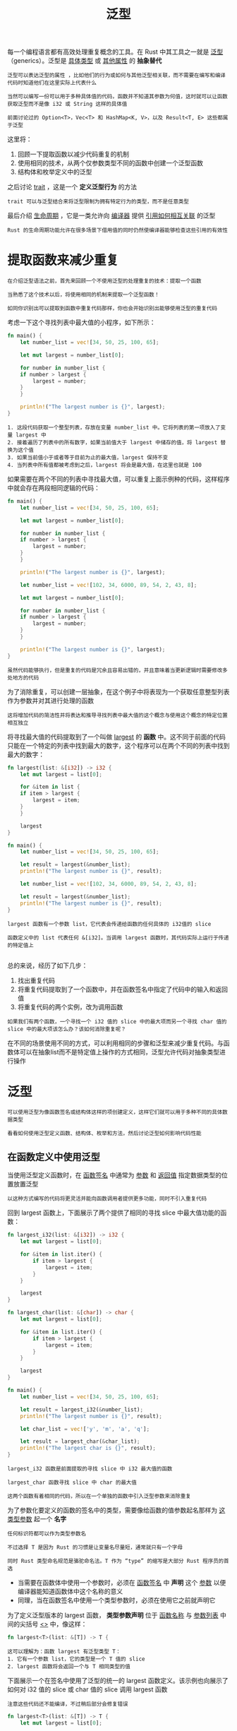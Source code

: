 #+TITLE: 泛型
#+HTML_HEAD: <link rel="stylesheet" type="text/css" href="css/main.css" />
#+HTML_LINK_UP: error.html   
#+HTML_LINK_HOME: rust.html
#+OPTIONS: num:nil timestamp:nil ^:nil
每一个编程语言都有高效处理重复概念的工具。在 Rust 中其工具之一就是 _泛型_ （generics）。泛型是 _具体类型_ 或 _其他属性_ 的 *抽象替代* 
#+BEGIN_EXAMPLE
  泛型可以表达泛型的属性 ，比如他们的行为或如何与其他泛型相关联，而不需要在编写和编译代码时知道他们在这里实际上代表什么

  当然可以编写一份可以用于多种具体值的代码，函数并不知道其参数为何值，这时就可以让函数获取泛型而不是像 i32 或 String 这样的具体值

  前面讨论过的 Option<T>，Vec<T> 和 HashMap<K, V>，以及 Result<T, E> 这些都属于泛型
#+END_EXAMPLE
这里将：
1. 回顾一下提取函数以减少代码重复的机制
2. 使用相同的技术，从两个仅参数类型不同的函数中创建一个泛型函数
3. 结构体和枚举定义中的泛型
   
之后讨论 _trait_ ，这是一个 *定义泛型行为* 的方法

#+BEGIN_EXAMPLE
trait 可以与泛型结合来将泛型限制为拥有特定行为的类型，而不是任意类型
#+END_EXAMPLE

最后介绍 _生命周期_ ，它是一类允许向 _编译器_ 提供 _引用如何相互关联_ 的泛型

#+BEGIN_EXAMPLE
  Rust 的生命周期功能允许在很多场景下借用值的同时仍然使编译器能够检查这些引用的有效性
#+END_EXAMPLE

* 提取函数来减少重复
#+BEGIN_EXAMPLE
  在介绍泛型语法之前，首先来回顾一个不使用泛型的处理重复的技术：提取一个函数

  当熟悉了这个技术以后，将使用相同的机制来提取一个泛型函数！

  如同你识别出可以提取到函数中重复代码那样，你也会开始识别出能够使用泛型的重复代码
#+END_EXAMPLE

考虑一下这个寻找列表中最大值的小程序，如下所示：
#+BEGIN_SRC rust 
  fn main() {
      let number_list = vec![34, 50, 25, 100, 65];

      let mut largest = number_list[0];

      for number in number_list {
	  if number > largest {
	      largest = number;
	  }
      }

      println!("The largest number is {}", largest);
  }
#+END_SRC

#+BEGIN_EXAMPLE
  1. 这段代码获取一个整型列表，存放在变量 number_list 中。它将列表的第一项放入了变量 largest 中
  2. 接着遍历了列表中的所有数字，如果当前值大于 largest 中储存的值，将 largest 替换为这个值
  3. 如果当前值小于或者等于目前为止的最大值，largest 保持不变
  4. 当列表中所有值都被考虑到之后，largest 将会是最大值，在这里也就是 100
#+END_EXAMPLE

如果需要在两个不同的列表中寻找最大值，可以重复上面示例种的代码，这样程序中就会存在两段相同逻辑的代码：

#+BEGIN_SRC rust 
  fn main() {
      let number_list = vec![34, 50, 25, 100, 65];

      let mut largest = number_list[0];

      for number in number_list {
	  if number > largest {
	      largest = number;
	  }
      }

      println!("The largest number is {}", largest);

      let number_list = vec![102, 34, 6000, 89, 54, 2, 43, 8];

      let mut largest = number_list[0];

      for number in number_list {
	  if number > largest {
	      largest = number;
	  }
      }

      println!("The largest number is {}", largest);
  }
#+END_SRC

#+BEGIN_EXAMPLE
虽然代码能够执行，但是重复的代码是冗余且容易出错的，并且意味着当更新逻辑时需要修改多处地方的代码
#+END_EXAMPLE

为了消除重复，可以创建一层抽象，在这个例子中将表现为一个获取任意整型列表作为参数并对其进行处理的函数

#+BEGIN_EXAMPLE
这将增加代码的简洁性并将表达和推导寻找列表中最大值的这个概念与使用这个概念的特定位置相互独立
#+END_EXAMPLE

将寻找最大值的代码提取到了一个叫做 _largest_ 的 *函数* 中。这不同于前面的代码只能在一个特定的列表中找到最大的数字，这个程序可以在两个不同的列表中找到最大的数字：

#+BEGIN_SRC rust 
  fn largest(list: &[i32]) -> i32 {
      let mut largest = list[0];

      for &item in list {
	  if item > largest {
	      largest = item;
	  }
      }

      largest
  }

  fn main() {
      let number_list = vec![34, 50, 25, 100, 65];

      let result = largest(&number_list);
      println!("The largest number is {}", result);

      let number_list = vec![102, 34, 6000, 89, 54, 2, 43, 8];

      let result = largest(&number_list);
      println!("The largest number is {}", result);
  }
#+END_SRC

#+BEGIN_EXAMPLE
  largest 函数有一个参数 list，它代表会传递给函数的任何具体的 i32值的 slice

  函数定义中的 list 代表任何 &[i32]。当调用 largest 函数时，其代码实际上运行于传递的特定值上

#+END_EXAMPLE
总的来说，经历了如下几步：
1. 找出重复代码
2. 将重复代码提取到了一个函数中，并在函数签名中指定了代码中的输入和返回值
3. 将重复代码的两个实例，改为调用函数

#+BEGIN_EXAMPLE
  如果我们有两个函数，一个寻找一个 i32 值的 slice 中的最大项而另一个寻找 char 值的 slice 中的最大项该怎么办？该如何消除重复呢？
#+END_EXAMPLE

在不同的场景使用不同的方式，可以利用相同的步骤和泛型来减少重复代码。与函数体可以在抽象list而不是特定值上操作的方式相同，泛型允许代码对抽象类型进行操作
* 泛型
  #+BEGIN_EXAMPLE
  可以使用泛型为像函数签名或结构体这样的项创建定义，这样它们就可以用于多种不同的具体数据类型
  
  看看如何使用泛型定义函数、结构体、枚举和方法，然后讨论泛型如何影响代码性能
  #+END_EXAMPLE
** 在函数定义中使用泛型
   当使用泛型定义函数时，在 _函数签名_ 中通常为 _参数_ 和 _返回值_ 指定数据类型的位置放置泛型
   
   #+BEGIN_EXAMPLE
   以这种方式编写的代码将更灵活并能向函数调用者提供更多功能，同时不引入重复代码
   #+END_EXAMPLE
   
   回到 largest 函数上，下面展示了两个提供了相同的寻找 slice 中最大值功能的函数：
   
   #+BEGIN_SRC rust 
  fn largest_i32(list: &[i32]) -> i32 {
      let mut largest = list[0];

      for &item in list.iter() {
          if item > largest {
              largest = item;
          }
      }

      largest
  }

  fn largest_char(list: &[char]) -> char {
      let mut largest = list[0];

      for &item in list.iter() {
          if item > largest {
              largest = item;
          }
      }

      largest
  }

  fn main() {
      let number_list = vec![34, 50, 25, 100, 65];

      let result = largest_i32(&number_list);
      println!("The largest number is {}", result);

      let char_list = vec!['y', 'm', 'a', 'q'];

      let result = largest_char(&char_list);
      println!("The largest char is {}", result);
  }
   #+END_SRC
   
   #+BEGIN_EXAMPLE
   largest_i32 函数是前面提取的寻找 slice 中 i32 最大值的函数
   
   largest_char 函数寻找 slice 中 char 的最大值
   
   这两个函数有着相同的代码，所以在一个单独的函数中引入泛型参数来消除重复
   #+END_EXAMPLE
   
   为了参数化要定义的函数的签名中的类型，需要像给函数的值参数起名那样为 _这类型参数_ 起一个 *名字* 
   
   #+BEGIN_EXAMPLE
   任何标识符都可以作为类型参数名
   
   不过选择 T 是因为 Rust 的习惯是让变量名尽量短，通常就只有一个字母
   
   同时 Rust 类型命名规范是骆驼命名法。T 作为 “type” 的缩写是大部分 Rust 程序员的首选
   #+END_EXAMPLE
   
+ 当需要在函数体中使用一个参数时，必须在 _函数签名_ 中 *声明* 这个 _参数_ 以便编译器能知道函数体中这个名称的意义
+ 同理，当在函数签名中使用一个类型参数时，必须在使用它之前就声明它
  
为了定义泛型版本的 largest 函数， *类型参数声明* 位于 _函数名称_ 与 _参数列表_ 中间的尖括号 _<>_ 中，像这样：

#+BEGIN_SRC rust 
  fn largest<T>(list: &[T]) -> T {
#+END_SRC

#+BEGIN_EXAMPLE
  这可以理解为：函数 largest 有泛型类型 T：
  1. 它有一个参数 list，它的类型是一个 T 值的 slice
  2. largest 函数将会返回一个与 T 相同类型的值
#+END_EXAMPLE

下面展示一个在签名中使用了泛型的统一的 largest 函数定义。该示例也向展示了如何对 i32 值的 slice 或 char 值的 slice 调用 largest 函数

#+BEGIN_EXAMPLE
注意这些代码还不能编译，不过稍后部分会修复错误
#+END_EXAMPLE

#+BEGIN_SRC rust 
  fn largest<T>(list: &[T]) -> T {
      let mut largest = list[0];

      for &item in list.iter() {
          if item > largest {
              largest = item;
          }
      }

      largest
  }

  fn main() {
      let number_list = vec![34, 50, 25, 100, 65];

      let result = largest(&number_list);
      println!("The largest number is {}", result);

      let char_list = vec!['y', 'm', 'a', 'q'];

      let result = largest(&char_list);
      println!("The largest char is {}", result);
  }
#+END_SRC

如果现在就尝试编译这些代码，会出现如下错误：
#+BEGIN_SRC sh 
  error[E0369]: binary operation `>` cannot be applied to type `T`
   --> src/main.rs:5:12
    |
  5 |         if item > largest {
    |            ^^^^^^^^^^^^^^
    |
    = note: an implementation of `std::cmp::PartialOrd` might be missing for `T`
#+END_SRC

这个错误表明 largest 的函数体不能适用于 T 的所有可能的类型。因为在函数体需要比较 T 类型的值，不过它只能用于我们知道如何排序的类型
#+BEGIN_EXAMPLE
  注释中提到了 std::cmp::PartialOrd，这是一个 trait：可以实现类型的比较功能

  在 “trait 作为参数” 部分会讲解如何指定泛型实现特定的 trait
#+END_EXAMPLE
** 结构体定义中的泛型
   同样也可以使用 <> 语法来定义拥有一个或多个 _泛型参数类型字段_ 的结构体。下面展示了如何定义和使用一个可以存放任何类型的 x 和 y 坐标值的结构体 Point：
   
   #+BEGIN_SRC rust 
  struct Point<T> {
      x: T,
      y: T,
  }

  fn main() {
      let integer = Point { x: 5, y: 10 };
      let float = Point { x: 1.0, y: 4.0 };
  }
   #+END_SRC
   其语法类似于函数定义中使用泛型：
1. 必须在 _结构体名称_ 后面的尖括号中 *声明* _泛型参数的名称_
2. 在结构体定义中可以 *指定* _具体数据类型的位置_ *使用* _泛型类型_ 
   
注意 Point<T> 的定义中只使用了一个泛型类型，这个定义表明结构体 Point<T> 对于一些类型 T 是泛型的，而且字段 _x_ 和 _y_ 都是 *相同类型* 的，无论它具体是何类型。如果尝试创建一个有不同类型值的 Point<T> 的实例，像下面的不能编译：

#+BEGIN_SRC rust 
  struct Point<T> {
      x: T,
      y: T,
  }

  fn main() {
      let wont_work = Point { x: 5, y: 4.0 };
  }
#+END_SRC
在这个例子中，当把整型值 5 赋值给 x 时，就告诉了编译器这个 Point<T> 实例中的泛型 T 是整型的。接着指定 y 为 4.0，它被定义为与 x 相同类型，就会得到一个像这样的类型不匹配错误：

#+BEGIN_SRC sh 
  error[E0308]: mismatched types
   --> src/main.rs:7:38
    |
  7 |     let wont_work = Point { x: 5, y: 4.0 };
    |                                      ^^^ expected integer, found
  floating-point number
    |
    = note: expected type `{integer}`
               found type `{float}`
#+END_SRC

如果想要定义一个 x 和 y 可以有不同类型且仍然是泛型的 Point 结构体，可以使用 _多个_ 泛型类型参数。修改 Point 的定义为拥有两个泛型类型 T 和 U。其中字段 x 是 T 类型的，而字段 y 是 U 类型的： 

#+BEGIN_SRC rust 
  struct Point<T, U> {
      x: T,
      y: U,
  }

  fn main() {
      let both_integer = Point { x: 5, y: 10 };
      let both_float = Point { x: 1.0, y: 4.0 };
      let integer_and_float = Point { x: 5, y: 4.0 };
  }
#+END_SRC

现在所有这些 Point 实例都是被允许的了

#+BEGIN_EXAMPLE
  可以在定义中使用任意多的泛型类型参数，不过太多的话代码将难以阅读和理解

  当代码中需要许多泛型类型时，它可能表明代码需要重组为更小的部分
#+END_EXAMPLE

** 枚举定义中的泛型
   类似于结构体， _枚举_ 也可以在其成员中存放泛型数据类型。已经使用过了标准库提供的 Option<T> 枚举：
   #+BEGIN_SRC rust 
  enum Option<T> {
      Some(T),
      None,
  }
   #+END_SRC
   
   #+BEGIN_EXAMPLE
   现在这个定义看起来就更容易理解了。Option<T> 是一个拥有泛型 T 的枚举，它有两个成员：Some，它存放了一个类型 T 的值，和不存在任何值的None
   
   通过 Option<T> 枚举可以表达有一个可能的值的抽象概念，同时因为 Option<T> 是泛型的，无论这个可能的值是什么类型都可以使用这个抽象
   #+END_EXAMPLE
   
   枚举也可以拥有多个泛型类型。使用过的 Result 枚举定义就是一个这样的例子：
   
   #+BEGIN_SRC rust 
  enum Result<T, E> {
      Ok(T),
      Err(E),
  }
   #+END_SRC
   
   #+BEGIN_EXAMPLE
   Result 枚举有两个泛型类型，T 和 E。Result 有两个成员：
   1. Ok，它存放一个类型 T 的值
   2. Err 则存放一个类型 E 的值
   
   这个定义使得 Result 枚举能很方便的表达任何可能成功（返回 T 类型的值）也可能失败（返回 E 类型的值）的操作
   
   前一章中打开一个文件的场景：当文件被成功打开 T 被放入了 std::fs::File 类型而当打开文件出现问题时 E 被放入了 std::io::Error 类型
   #+END_EXAMPLE
   
   当发现代码中有多个只有存放的值的类型有所不同的结构体或枚举定义时，应该像之前的函数定义中那样引入泛型类型来减少重复代码
   
** 方法定义中的泛型
   可以为定义中 *带有泛型* 的 _结构体_ 或 _枚举_ *实现* _方法_ 。下面展示了前面定义的结构体 Point<T>，和在其上实现的名为 x 的方法：
   
   #+BEGIN_SRC rust 
  struct Point<T> {
      x: T,
      y: T,
  }

  impl<T> Point<T> {
      fn x(&self) -> &T {
          &self.x
      }
  }

  fn main() {
      let p = Point { x: 5, y: 10 };

      println!("p.x = {}", p.x());
  }
   #+END_SRC
   
   #+BEGIN_EXAMPLE
   这里在 Point<T> 上定义了一个叫做 x 的方法来返回字段 x 中数据的引用
   #+END_EXAMPLE
   注意：必须在 _impl 后面_ 声明 T，这样就可以在 Point<T> 上实现的方法中使用它了
   
   #+BEGIN_EXAMPLE
   在 impl 之后声明泛型 T ，这样 Rust 就知道 Point 的尖括号中的类型是泛型而不是具体类型
   #+END_EXAMPLE
   
   当然也可以选择为 Point<f32> 实例实现方法，而不是为泛型 Point 实例。下面展示了一个没有在 impl 之后（的尖括号）声明泛型的例子，这里使用了一个具体类型 _f32_ ：
   
   #+BEGIN_SRC rust 
  impl Point<f32> {
      fn distance_from_origin(&self) -> f32 {
          (self.x.powi(2) + self.y.powi(2)).sqrt()
      }
  }
   #+END_SRC
   
   #+BEGIN_EXAMPLE
   这段代码意味着 Point<f32> 类型会有一个方法 distance_from_origin，而其他 T 不是 f32 类型的 Point<T> 实例则没有定义此方法
   
   这个方法计算点实例与坐标 (0.0, 0.0) 之间的距离，并使用了只能用于浮点型的数学运算符
   #+END_EXAMPLE
   
   _结构体定义_ 中的泛型类型参数并 *不总是* 与 _结构体方法签名_ 中使用的泛型是 *同一类型* 。下面实例中 Point<T, U> 上定义了一个方法 mixup。这个方法获取另一个 Point 作为参数，而它可能与调用 mixup 的 self 是不同的 Point 类型。这个方法用 self 的 Point 类型的 x 值（类型 T）和参数的 Point 类型的 y 值（类型 W）来创建一个新 Point 类型的实例：
   
   #+BEGIN_SRC rust 
  struct Point<T, U> {
      x: T,
      y: U,
  }

  impl<T, U> Point<T, U> {
      fn mixup<V, W>(self, other: Point<V, W>) -> Point<T, W> {
          Point {
              x: self.x,
              y: other.y,
          }
      }
  }

  fn main() {
      let p1 = Point { x: 5, y: 10.4 };
      let p2 = Point { x: "Hello", y: 'c'};

      let p3 = p1.mixup(p2);

      println!("p3.x = {}, p3.y = {}", p3.x, p3.y);
  }
   #+END_SRC
   
   #+BEGIN_EXAMPLE
     在 main 函数中，定义了一个有 i32 类型的 x（其值为 5）和 f64 的 y（其值为 10.4）的 p1，p2 则是一个有着字符串 slice 类型的 x（其值为 "Hello"）和 char 类型的 y（其值为c）的 Point

     在 p1 上以 p2 作为参数调用 mixup 会返回一个 p3，它会有一个 i32 类型的 x，因为 x 来自 p1，并拥有一个 char 类型的 y，因为 y 来自 p2，println! 会打印出 p3.x = 5, p3.y = c
   #+END_EXAMPLE
   
   这个例子的目的是展示一些泛型通过 impl 声明而另一些通过方法定义声明的情况：
+ 这里泛型参数 _T_ 和 _U_ 声明于 impl 之后，因为他们与 *结构体定义* 相对应
+ 泛型参数 _V_ 和 _W_ 声明于 _fn mixup_ 之后，因为他们只是相对于 *方法* 本身的
  
  
** 泛型代码的性能
   Rust 实现了泛型，使得使用泛型类型参数的代码相比使用具体类型并 *没有任何速度上的损失* ： 通过在 _编译时_ 进行 泛型代码的 *单态化* 来保证效率。这是一个通过填充编译时使用的具体类型，将通用代码转换为特定代码的过程
   
   #+BEGIN_EXAMPLE
   编译器所做的工作正好与创建泛型函数的步骤相反
   
   编译器寻找所有泛型代码被调用的位置并使用泛型代码针对具体类型生成代码
   #+END_EXAMPLE
   看看一个使用标准库中 Option 枚举的例子：
   #+BEGIN_SRC rust 
  let integer = Some(5);
  let float = Some(5.0);
   #+END_SRC
   
   #+BEGIN_EXAMPLE
   当 Rust 编译这些代码的时候，它会进行单态化
   
   编译器会读取传递给 Option<T> 的值并发现有两种 Option<T>：一个对应 i32 另一个对应 f64
   
   为此，它会将泛型定义 Option<T> 展开为 Option_i32 和 Option_f64，接着将泛型定义替换为这两个具体的定义
   #+END_EXAMPLE
   
   编译器生成的单态化版本的代码看起来像这样，并包含将泛型 Option<T> 替换为编译器创建的具体定义后的用例代码：
   
   #+BEGIN_SRC rust 
  enum Option_i32 {
      Some(i32),
      None,
  }

  enum Option_f64 {
      Some(f64),
      None,
  }

  fn main() {
      let integer = Option_i32::Some(5);
      let float = Option_f64::Some(5.0);
  }
   #+END_SRC
   
   #+BEGIN_EXAMPLE
   可以使用泛型来编写不重复的代码，而 Rust 将会为每一个实例编译其特定类型的代码
   
   这意味着在使用泛型时没有运行时开销：当代码运行，它的执行效率就跟好像手写每个具体定义的重复代码一样
   
   这个单态化过程正是 Rust 泛型在运行时极其高效的原因
   #+END_EXAMPLE

* trait: 定义共享的行为
trait 告诉 Rust 编译器 _某个特定类型_ *拥有* 可能 _与其他类型_ *共享* 的功能：
+ 通过 _trait_ 以一种抽象的方式定义共享的行为 
+ 使用 _trait bounds_ 指定泛型是任何拥有特定行为的类型

#+BEGIN_EXAMPLE
  注意：trait 类似于其他语言中的常被称为接口的功能，虽然有一些不同
#+END_EXAMPLE

** 定义 trait
一个类型的行为由其可供调用的方法构成。如果可以对不同类型调用相同的方法的话，这些类型就可以共享相同的行为了。trait 定义是一种将 _方法签名_ *组合* 起来的方法，目的是定义一个 *实现* _某些目的_ 所 _必需的行为_ 的 *集合* 

#+BEGIN_EXAMPLE
  例如，这里有多个存放了不同类型和属性文本的结构体：

  结构体 NewsArticle 用于存放发生于世界各地的新闻故事，而结构体 Tweet 最多只能存放 280 个字符的内容，以及像是否转推或是否是对推友的回复这样的元数据

  如果想要创建一个多媒体聚合库用来显示可能储存在 NewsArticle 或 Tweet 实例中的数据的总结：每一个结构体都需要的行为是他们是能够被总结的

  这样的话就可以调用实例的 summarize 方法来请求总结

#+END_EXAMPLE
下面展示了一个表现这个概念的 Summary trait 的定义：

#+BEGIN_SRC rust 
  pub trait Summary {
      fn summarize(&self) -> String;
  }
#+END_SRC

+ 这里使用 _trait_ 关键字来 *声明* ，后面是 _trait 的名字_ : 例子中是 Summary
+ 在 _大括号_ 中声明描述实现这个 trait 的类型所需要的行为的方法签名：在这个例子中是 fn summarize(&self) -> String
+ 在方法签名后跟分号，而不是在大括号中提供其实现

#+BEGIN_EXAMPLE
  每一个实现这个 trait 的类型都需要提供其自定义行为的方法体

  编译器也会确保任何实现 Summary trait 的类型都拥有与这个签名的定义完全一致的 summarize 方法
#+END_EXAMPLE
trait 体中可以有多个方法：一行一个方法签名且都以分号结尾

** 为类型实现 trait
现在已经定义了 Summary trait，接着就可以在多媒体聚合库中需要拥有这个行为的类型上 _实现_ 它了。下面示例中展示了：
+ NewsArticle 结构体上 Summary trait 的一个实现，它使用标题、作者和创建的位置作为 summarize 的返回值
+ 对于 Tweet 结构体，选择将 summarize 定义为用户名后跟推文的全部文本作为返回值，并假设推文内容已经被限制为 280 字符以内

#+BEGIN_SRC rust 
  pub struct NewsArticle {
      pub headline: String,
      pub location: String,
      pub author: String,
      pub content: String,
  }

  impl Summary for NewsArticle {
      fn summarize(&self) -> String {
	  format!("{}, by {} ({})", self.headline, self.author, self.location)
      }
  }

  pub struct Tweet {
      pub username: String,
      pub content: String,
      pub reply: bool,
      pub retweet: bool,
  }

  impl Summary for Tweet {
      fn summarize(&self) -> String {
	  format!("{}: {}", self.username, self.content)
      }
  }
#+END_SRC

在类型上实现 trait 类似于实现与 trait 无关的方法。区别在于 _impl 关键字_ 之后，提供需要 _实现 trait 的名称_ ，接着是 _for_ 和需要实现 trait 的 _类型的名称_ 

#+BEGIN_EXAMPLE
  在 impl 块中，使用 trait 定义中的方法签名，不过不再后跟分号，而是需要在大括号中编写函数体来为特定类型实现 trait 方法所拥有的行为
#+END_EXAMPLE

一旦实现了 trait，就可以用与 NewsArticle 和 Tweet 实例的非 trait 方法一样的方式调用 trait 方法了：

#+BEGIN_SRC rust 
  let tweet = Tweet {
      username: String::from("horse_ebooks"),
      content: String::from("of course, as you probably already know, people"),
      reply: false,
      retweet: false,
  };

  println!("1 new tweet: {}", tweet.summarize());
#+END_SRC

这会打印出：
#+BEGIN_SRC sh 
1 new tweet: horse_ebooks: of course, as you probably already know, people
#+END_SRC

#+BEGIN_EXAMPLE
  注意：因为在相同的 lib.rs 里定义了 Summary trait 和 NewsArticle 与 Tweet 类型，所以他们是位于同一作用域的

  如果这个 lib.rs 是对应 aggregator crate 的，而别人想要利用我们 crate 的功能为其自己的库作用域中的结构体实现 Summary trait

  首先他们需要将 trait 引入作用域。这可以通过指定 use aggregator::Summary; 实现，这样就可以为其类型实现 Summary trait 了

  Summary 还必须是公有 trait 使得其他 crate 可以实现它，这也是为什么中将 pub 置于 trait 之前
#+END_EXAMPLE

实现 trait 时需要注意的一个限制：只有当 _trait_ 或者要实现 _trait 的类型_ 位于 _crate 的本地作用域_ 时，才能为该类型实现 trait
#+BEGIN_EXAMPLE
  例如，可以为 aggregator crate 的自定义类型 Tweet 实现如标准库中的 Display trait，这是因为 Tweet 类型位于 aggregator crate 本地的作用域中

  类似地，也可以在 aggregator crate 中为 Vec<T> 实现 Summary，这是因为 Summary trait 位于 aggregator crate 本地作用域中
#+END_EXAMPLE
但是 *不能* 为 _外部类型_ 实现 _外部 trait_ 
#+BEGIN_EXAMPLE
  例如，不能在 aggregator crate 中为 Vec<T> 实现 Display trait

  这是因为 Display 和 Vec<T> 都定义于标准库中，它们并不位于 aggregator crate 本地作用域中
#+END_EXAMPLE 

这个限制是被称为 _相干性_ 的程序属性的一部分，或者更具体的说是 _孤儿规则_ ，其得名于不存在父类型
#+BEGIN_EXAMPLE
  这条规则确保了其他人编写的代码不会破坏你代码，反之亦然

  没有这条规则的话，两个 crate 可以分别对相同类型实现相同的 trait，而 Rust 将无从得知应该使用哪一个实现
#+END_EXAMPLE

*** 默认实现
可以为 trait 中的某些或全部方法提供 _默认的行为_ ，而不是在每个类型的每个实现中都定义自己的行为是很有用的

#+BEGIN_EXAMPLE
这样当为某个特定类型实现 trait 时，可以选择保留或重载每个方法的默认行为
#+END_EXAMPLE

下面展示了如何为 Summary trait 的 summarize 方法指定一个默认的字符串值，而不是只是定义方法签名：

#+BEGIN_SRC rust 
  pub trait Summary {
      fn summarize(&self) -> String {
	  String::from("(Read more...)")
      }
  }
#+END_SRC

如果想要对 NewsArticle 实例使用这个默认实现，而不是定义一个自己的实现，则可以通过 _impl Summary for NewsArticle {}_ 指定一个 _空的 impl 块_ 

#+BEGIN_SRC rust 
  impl Summary for NewsArticle {
  }
#+END_SRC

因为提供了一个默认实现并且指定 NewsArticle 实现 Summary trait。因此仍然可以对 NewsArticle 实例调用 summarize 方法，如下所示：

#+BEGIN_SRC rust 
  let article = NewsArticle {
      headline: String::from("Penguins win the Stanley Cup Championship!"),
      location: String::from("Pittsburgh, PA, USA"),
      author: String::from("Iceburgh"),
      content: String::from("The Pittsburgh Penguins once again are the best
      hockey team in the NHL."),
  };

  println!("New article available! {}", article.summarize());
#+END_SRC

这段代码会打印：
#+BEGIN_SRC sh 
New article available! (Read more...)。
#+END_SRC

#+BEGIN_EXAMPLE
  为 summarize 创建默认实现并不要求对 Tweet 上的 Summary 实现做任何改变

  其原因是重载一个默认实现的语法与实现没有默认实现的 trait 方法的语法一样
#+END_EXAMPLE

默认实现允许调用相同 trait 中的其他方法，哪怕这些方法没有默认实现。如此，trait 可以提供很多有用的功能而只需要实现指定一小部分内容。例如，可以定义 Summary trait，使其具有一个需要实现的 summarize_author 方法，然后定义一个 summarize 方法，此方法的默认实现调用 summarize_author 方法：

#+BEGIN_SRC rust 
  pub trait Summary {
      fn summarize_author(&self) -> String;

      fn summarize(&self) -> String {
	  format!("(Read more from {}...)", self.summarize_author())
      }
  }
#+END_SRC 

为了使用这个版本的 Summary，只需在实现 trait 时定义 summarize_author 即可：
#+BEGIN_SRC rust 
  impl Summary for Tweet {
      fn summarize_author(&self) -> String {
	  format!("@{}", self.username)
      }
  }
#+END_SRC

一旦定义了 summarize_author，就可以对 Tweet 结构体的实例调用 summarize 了，而 summary 的默认实现会调用提供的 summarize_author 定义。因为实现了 summarize_author，Summary trait 就提供了 summarize 方法的功能，且无需编写更多的代码：

#+BEGIN_SRC rust 
  let tweet = Tweet {
      username: String::from("horse_ebooks"),
      content: String::from("of course, as you probably already know, people"),
      reply: false,
      retweet: false,
  };

  println!("1 new tweet: {}", tweet.summarize());
#+END_SRC

这会打印出：
#+BEGIN_SRC sh 
1 new tweet: (Read more from @horse_ebooks...)
#+END_SRC

注意：无法从 _相同方法的重载_ 实现中调用 _默认_ 方法 

** trait 作为参数
知道了如何定义 trait 和在类型上实现这些 trait 之后，可以探索一下如何使用 trait 来接受 *多种不同类型的参数* 

例如：在前面为 NewsArticle 和 Tweet 类型实现了 Summary trait。可以定义一个函数 notify 来调用其参数 item 上的 summarize 方法，该参数是实现了 Summary trait 的某种类型。为此可以使用 impl Trait 语法，像这样：

#+BEGIN_SRC rust 
  pub fn notify(item: impl Summary) {
      println!("Breaking news! {}", item.summarize());
  }
#+END_SRC

对于 item 参数，指定了 _impl 关键字_ 和 _trait 名称_ ，而不是具体的类型，该参数支持任何实现了指定 trait 的类型

#+BEGIN_EXAMPLE
  在 notify 函数体中，可以调用任何来自 Summary trait 的方法，比如 summarize

  可以传递任何 NewsArticle 或 Tweet 的实例来调用 notify

  任何用其它如 String 或 i32 的类型调用该函数的代码都不能编译，因为它们没有实现 Summary
#+END_EXAMPLE
* 生命周期
